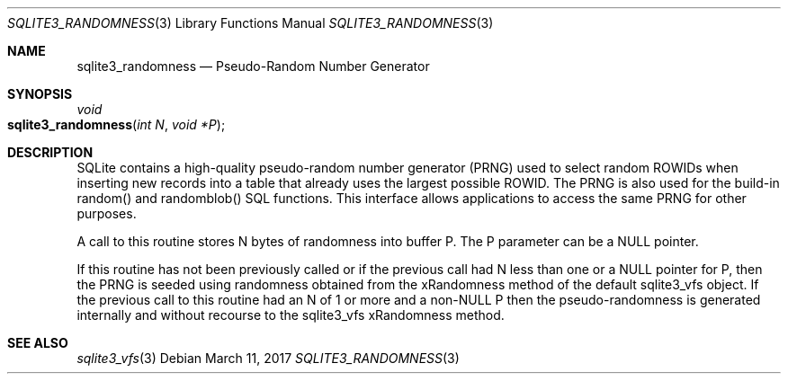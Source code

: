.Dd March 11, 2017
.Dt SQLITE3_RANDOMNESS 3
.Os
.Sh NAME
.Nm sqlite3_randomness
.Nd Pseudo-Random Number Generator
.Sh SYNOPSIS
.Ft void 
.Fo sqlite3_randomness
.Fa "int N"
.Fa "void *P"
.Fc
.Sh DESCRIPTION
SQLite contains a high-quality pseudo-random number generator (PRNG)
used to select random  ROWIDs when inserting new records into
a table that already uses the largest possible ROWID.
The PRNG is also used for the build-in random() and randomblob() SQL
functions.
This interface allows applications to access the same PRNG for other
purposes.
.Pp
A call to this routine stores N bytes of randomness into buffer P.
The P parameter can be a NULL pointer.
.Pp
If this routine has not been previously called or if the previous call
had N less than one or a NULL pointer for P, then the PRNG is seeded
using randomness obtained from the xRandomness method of the default
sqlite3_vfs object.
If the previous call to this routine had an N of 1 or more and a non-NULL
P then the pseudo-randomness is generated internally and without recourse
to the sqlite3_vfs xRandomness method.
.Sh SEE ALSO
.Xr sqlite3_vfs 3
